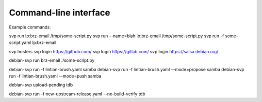 Command-line interface
======================

Example commands:

svp run lp:brz-email /tmp/some-script.py
svp run --name=blah lp:brz-email /tmp/some-script.py
svp run -f some-script.yaml lp:brz-email

svp hosters
svp login https://github.com/
svp login https://gitlab.com/
svp login https://salsa.debian.org/

debian-svp run brz-email ./some-script.py

debian-svp run -f lintian-brush.yaml samba
debian-svp run -f lintian-brush.yaml --mode=propose samba
debian-svp run -f lintian-brush.yaml --mode=push samba

debian-svp upload-pending tdb

debian-svp run -f new-upstream-release.yaml --no-build-verify tdb
